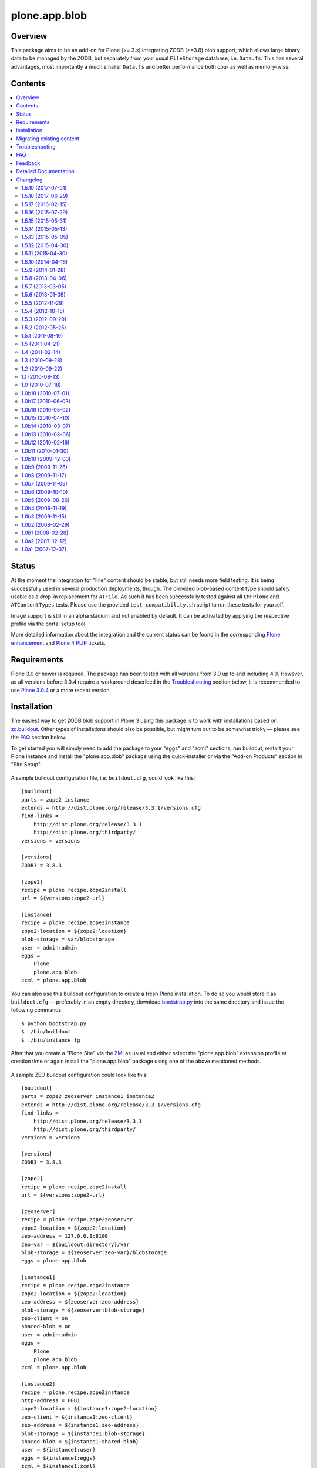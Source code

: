 ==============
plone.app.blob
==============

Overview
========

This package aims to be an add-on for Plone (>= 3.x) integrating ZODB (>=3.8)
blob support, which allows large binary data to be managed by the ZODB, but
separately from your usual ``FileStorage`` database, i.e. ``Data.fs``.  This
has several advantages, most importantly a much smaller ``Data.fs`` and better
performance both cpu- as well as memory-wise.

  .. |__| unicode:: U+20  .. space


Contents
========

.. contents:: |__|


Status
======

At the moment the integration for "File" content should be stable, but still
needs more field testing.  It is being successfully used in several production
deployments, though.  The provided blob-based content type should safely
usable as a drop-in replacement for ``ATFile``.  As such it has been
successfully tested against all ``CMFPlone`` and ``ATContentTypes`` tests.
Please use the provided ``test-compatibility.sh`` script to run these tests
for yourself.

Image support is still in an alpha stadium and not enabled by default. It can
be activated by applying the respective profile via the portal setup tool.

More detailed information about the integration and the current status can be
found in the corresponding `Plone enhancement`_ and `Plone 4 PLIP`_ tickets.

  .. _`Plone enhancement`: http://dev.plone.org/plone/ticket/6805
  .. _`Plone 4 PLIP`: http://dev.plone.org/plone/ticket/7822
  .. |--| unicode:: U+2013   .. en dash
  .. |---| unicode:: U+2014  .. em dash


Requirements
============

Plone 3.0 or newer is required. The package has been tested with all versions
from 3.0 up to and including 4.0. However, as all versions before 3.0.4
require a workaround described in the `Troubleshooting`_ section below, it is
recommended to use `Plone 3.0.4`_ or a more recent version.

  .. _`Plone 3.0.4`: http://plone.org/products/plone/releases/3.0.4


Installation
============

The easiest way to get ZODB blob support in Plone 3 using this package is to
work with installations based on `zc.buildout`_.  Other types of installations
should also be possible, but might turn out to be somewhat tricky |---| please
see the `FAQ`_ section below.

To get started you will simply need to add the package to your "eggs" and
"zcml" sections, run buildout, restart your Plone instance and install the
"plone.app.blob" package using the quick-installer or via the "Add-on
Products" section in "Site Setup".

  .. _`zc.buildout`: http://pypi.python.org/pypi/zc.buildout/

A sample buildout configuration file, i.e. ``buildout.cfg``, could look like
this::

  [buildout]
  parts = zope2 instance
  extends = http://dist.plone.org/release/3.3.1/versions.cfg
  find-links =
      http://dist.plone.org/release/3.3.1
      http://dist.plone.org/thirdparty/
  versions = versions

  [versions]
  ZODB3 = 3.8.3

  [zope2]
  recipe = plone.recipe.zope2install
  url = ${versions:zope2-url}

  [instance]
  recipe = plone.recipe.zope2instance
  zope2-location = ${zope2:location}
  blob-storage = var/blobstorage
  user = admin:admin
  eggs =
      Plone
      plone.app.blob
  zcml = plone.app.blob

You can also use this buildout configuration to create a fresh Plone
installation. To do so you would store it as ``buildout.cfg`` |---| preferably
in an empty directory, download `bootstrap.py
<http://svn.zope.org/*checkout*/zc.buildout/trunk/bootstrap/bootstrap.py>`_
into the same directory and issue the following commands::

  $ python bootstrap.py
  $ ./bin/buildout
  $ ./bin/instance fg

After that you create a "Plone Site" via the `ZMI`_ as usual and either
select the "plone.app.blob" extension profile at creation time or again
install the "plone.app.blob" package using one of the above mentioned methods.

  .. _`ZMI`: http://localhost:8080/manage

A sample ZEO buildout configuration could look like this::

  [buildout]
  parts = zope2 zeoserver instance1 instance2
  extends = http://dist.plone.org/release/3.3.1/versions.cfg
  find-links =
      http://dist.plone.org/release/3.3.1
      http://dist.plone.org/thirdparty/
  versions = versions

  [versions]
  ZODB3 = 3.8.3

  [zope2]
  recipe = plone.recipe.zope2install
  url = ${versions:zope2-url}

  [zeoserver]
  recipe = plone.recipe.zope2zeoserver
  zope2-location = ${zope2:location}
  zeo-address = 127.0.0.1:8100
  zeo-var = ${buildout:directory}/var
  blob-storage = ${zeoserver:zeo-var}/blobstorage
  eggs = plone.app.blob

  [instance1]
  recipe = plone.recipe.zope2instance
  zope2-location = ${zope2:location}
  zeo-address = ${zeoserver:zeo-address}
  blob-storage = ${zeoserver:blob-storage}
  zeo-client = on
  shared-blob = on
  user = admin:admin
  eggs =
      Plone
      plone.app.blob
  zcml = plone.app.blob

  [instance2]
  recipe = plone.recipe.zope2instance
  http-address = 8081
  zope2-location = ${instance1:zope2-location}
  zeo-client = ${instance1:zeo-client}
  zeo-address = ${instance1:zeo-address}
  blob-storage = ${instance1:blob-storage}
  shared-blob = ${instance1:shared-blob}
  user = ${instance1:user}
  eggs = ${instance1:eggs}
  zcml = ${instance1:zcml}

Please note the configuration options ``blob-storage`` and ``shared-blob``
specified in ``[client1]`` and ``[client2]``.  To enable blob support on a ZEO
client (or standalone instance) you always have to specify a path in the
``blob-storage`` configuration option.  If ``shared-blob`` is set to "on", the
ZEO client will assume it can read blob files directly from within the path
specified in the ``blob-storage`` option.  This path might also refer to a
network share in case the ZEO client and server are installed on separate
machines. However, to stream blob files trough the ZEO connection you will
have to set the ``shared-blob`` option to "off".  The path specified in the
``blob-storage`` option will be ignored in this situation, but it needs to be
set nevertheless.

More detailed instructions on how to set things up as well as some background
information on blobs |---| or in other words the story of an "early adopter"
|---| can be found in `Ken Manheimer's wiki`__.  This is a highly useful
resource and recommended read for people trying to give blobs a spin.  Please
note however, that most of the recipe changes described in these instructions
have already been incorporated in the particular recipes by now.

  .. __: http://myriadicity.net/Sundry/PloneBlobs

In addition, more information on how to use buildout is available in the
`accompanying README.txt`__ as well as in `Martin's`_ excellent `buildout
tutorial`_ on `plone.org`_.

  .. __: http://svn.plone.org/svn/plone/plone.app.blob/buildouts/plone-3.x/README.txt
  .. _`Martin's`: http://martinaspeli.net/
  .. _`buildout tutorial`: http://plone.org/documentation/tutorial/buildout
  .. _`plone.org`: http://plone.org/


Migrating existing content
==========================

In-place content migration is provided for existing "File" and "Image"
content.  The `Products.contentmigration`_ package is required for this to
work.  To install this package you will again need to add its name to the
"eggs" and "zcml" section of your ``buildout.cfg``, so that it reads like::

  [instance]
  ...
  eggs +=
      plone.app.blob
      Products.contentmigration
  zcml +=
      plone.app.blob
      Products.contentmigration

You can also refer to the above mentioned `sample buildout.cfg`_ for details.

  .. _`Products.contentmigration`: http://pypi.python.org/pypi/Products.contentmigration/
  .. _`sample buildout.cfg`: http://dev.plone.org/plone/browser/plone.app.blob/buildouts/plone-3.x/buildout.cfg

In order to then migrate your existing file content to blobs you can use the
migration interfaces provided at ``http://<site>/@@blob-file-migration`` to
migrate "File" content as well as ``http://<site>/@@blob-image-migration``
for "Image" content respectively.  ``<site>`` will need to be replaced with
the URL of your "Plone Site" object here, of course.  The pages will show you
the number of available ``ATFile`` or ``ATImage`` instances and then lets you
convert these to the provided blob content types by clicking a button.

For custom AT-based content types that use FileField(s), see
`example.blobattype`_ for details of how to enable and migrate them to use
blobs.

  .. _`example.blobattype`: http://pypi.python.org/pypi/example.blobattype

Please refer to the next section if you encounter any errors during migration.


Troubleshooting
===============

The following are some known issues, that will hopefully be resolved soon
enough.  In the meantime here are the recommended workarounds:


**"AttributeError: 'module' object has no attribute 'VersionBase'" Exception**

  Symptom
    After upgrading your buildout you're getting errors like the following::

      Traceback (innermost last):
        ...
        Module App.PersistentExtra, line 57, in locked_in_version
      AttributeError: 'module' object has no attribute 'VersionBase'
  Problem
    Version `1.0b5`_ of ``plone.app.blob`` adds `support for Plone 4`_ as
    well as `Dexterity`_, which is why the version restriction for ZODB had
    to be lifted.  However, while Plone 4 will use Zope 2.12 and ZODB 3.9,
    Plone 3.x doesn't work with either of these.
  Solution
    Downgrade ``ZODB3`` to a release from the 3.8 series.  You can do this by
    adding a version pin like::

      [versions]
      ZODB3 = 3.8.3

    to your ``buildout.cfg``.

  .. _`1.0b5`: http://pypi.python.org/pypi/plone.app.blob/1.0b5
  .. _`support for Plone 4`: http://dev.plone.org/plone/ticket/7822
  .. _`Dexterity`: http://plone.org/products/dexterity/


**"FileFieldException: Value is not File or String (...)" Exception**

  Symptom
    After upgrading your buildout you're getting an error like the following
    during blob migration::

      Traceback (innermost last):
        File ".../basemigrator/walker.py", line 174, in migrate
        ...
        File ".../Archetypes/Field.py", line 931, in _process_input
      FileFieldException: Value is not File or String (...)
  Problem
    Your version of ``archetypes.schemaextender`` has been upgraded to `1.1`_
    while running buildout.  You either didn't run it in non-newest mode
    (``-N``) or have not pinned down the version of
    ``archetypes.schemaextender``.
  Solution
    Downgrade ``archetypes.schemaextender`` to version 1.0 for the moment.
    You can do this by adding a version pin like::

      [versions]
      archetypes.schemaextender = 1.0

    to your ``buildout.cfg``.  A proper fix to add compatibility to the
    latest version is being worked on.

  .. _`1.1`: http://pypi.python.org/pypi/archetypes.schemaextender/1.1


**"AttributeError: 'NoneType' object has no attribute 'getAccessor'" Exception**

  Symptom
    After upgrading from version `1.0b2`_ or earlier you're getting an error
    like the following when trying to view blob-based content::

      Traceback (innermost last):
        Module ZPublisher.Publish, line 119, in publish
        ...
        Module Products.ATContentTypes.content.base, line 300, in get_content_type
      AttributeError: 'NoneType' object has no attribute 'getAccessor'
  Problem
    Recent versions have added support for sub-types based on marker
    interfaces and your existing blob-based content hasn't been marked yet.
  Solution
    Upgrade to at least `1.0b4`_, re-install "plone.app.blob" via the
    quick-installer and reset all sub-types by accessing the
    ``@@blob-maintenance/resetSubtypes`` view.

  .. _`1.0b2`: http://pypi.python.org/pypi/plone.app.blob/1.0b2
  .. _`1.0b4`: http://pypi.python.org/pypi/plone.app.blob/1.0b4


**"Invalid plugin id" Exception**

  Symptom
    When trying to create a "Plone Site" you're getting an error like::

      Error Type: KeyError
      Error Value: 'Invalid plugin id: credentials_basic_auth'
  Problem
    Your version of ``Products.PluggableAuthService`` is too old |---| you need
    1.5.2 or newer (please see http://www.zope.org/Collectors/PAS/59 for more
    information about this).
  Solution
    Please use the `provided buildout`_, add the `1.5 branch`_ as an
    `svn:external`_ to the ``products/`` directory of your buildout or
    upgrade to `Plone 3.0.4`_ by re-running buildout.

  .. _`provided buildout`: http://svn.plone.org/svn/plone/plone.app.blob/buildouts/plone-3.x
  .. _`1.5 branch`: http://svn.zope.org/Products.PluggableAuthService/branches/1.5/
  .. _`svn:external`: http://svnbook.red-bean.com/en/1.0/ch07s03.html


**"unknown type name: 'blobstorage'"**

  Symptom
    When running buildout you're getting an error like::

      Error: unknown type name: 'blobstorage'
      (line 36 in file:///.../parts/instance/etc/zope.conf)
  Problem
    Your version of the `plone.recipe.zope2instance`_ recipe is too old
    |---| you need to have at least version `1.0`_.
  Solution
    Make sure you're running buildout with neither "``-N``" nor "``-o``" and
    you also don't have::

      newest = false

    in your ``~/.buildout/default.cfg``.  Alternatively, running buildout
    with option "``-n``" should update the recipe to the latest version.

  .. _`plone.recipe.zope2instance`: http://pypi.python.org/pypi/plone.recipe.zope2instance/
  .. _`1.0`: http://pypi.python.org/pypi/plone.recipe.zope2instance/1.0


**missing distribution for required "zdaemon" and "ZConfig" eggs**

  Symptom
    When running buildout you're getting errors like::

      Getting distribution for 'zdaemon>=1.4a2,<1.4.999'.
      While:
        Installing instance.
        Getting distribution for 'zdaemon>=1.4a2,<1.4.999'.
      Error: Couldn't find a distribution for 'zdaemon>=1.4a2,<1.4.999'.

    or::

      Getting distribution for 'ZConfig>=2.4a2,<2.4.999'.
      While:
        Installing instance.
        Getting distribution for 'ZConfig>=2.4a2,<2.4.999'.
      Error: Couldn't find a distribution for 'ZConfig>=2.4a2,<2.4.999'.
  Problem
    ``zdaemon`` and ``ZConfig`` eggs have only been released to the
    `Cheeseshop`_ starting from more recent versions, i.e. 2.0 and 2.5
    respectively.  Older distributions in egg format are only available
    from http://download.zope.org/distribution
  Solution
    Add the above link to the ``find-links`` setting of the ``[buildout]``
    section in your ``buildout.cfg``, like::

      find-links =
          http://download.zope.org/distribution/
          ...

  .. _`Cheeseshop`: http://pypi.python.org/pypi


**"ZRPCError: bad handshake 'Z303'"**

  Symptom
    With a ZEO setup you are getting errors like::

      ZRPCError: bad handshake 'Z303'
  Problem
    You probably haven't added ``plone.app.blob`` to the ``eggs`` setting in
    your ``[zeo]`` buildout part.  Without it the ZEO server will not use
    the required version 3.8 of ZODB and hence not support blobs.
  Solution
    Add the string ``plone.app.blob`` to the ``eggs`` setting in the ``[zeo]``
    section (i.e. the one using the ``plone.recipe.zope2zeoserver`` recipe)
    in your ``buildout.cfg``, like::

      [zeo]
      ...
      eggs = plone.app.blob
      ...


**"AttributeError: 'NoneType' object has no attribute 'product'" during migration**

  Symptom
    After installing "plone.app.blob" via the quick-installer or applying
    the "plone.app.blob: ATFile replacement" profile you are seeing migration
    errors like::

      Traceback (innermost last):
        Module ZPublisher.Publish, line 119, in publish
        Module ZPublisher.mapply, line 88, in mapply
        Module ZPublisher.Publish, line 42, in call_object
        Module plone.app.blob.browser.migration, line 24, in __call__
        Module plone.app.blob.migrations, line 42, in migrateATFiles
        Module Products.contentmigration.basemigrator.walker, line 126, in go
        Module Products.contentmigration.basemigrator.walker, line 205, in migrate
      MigrationError: MigrationError for obj at /... (File -> Blob):
      Traceback (most recent call last):
        File ".../Products/contentmigration/basemigrator/walker.py", line 174, in migrate
          migrator.migrate()
        File ".../Products/contentmigration/basemigrator/migrator.py", line 185, in migrate
          method()
        File ".../Products/contentmigration/archetypes.py", line 111, in beforeChange_schema
          archetype = getType(self.dst_meta_type, fti.product)
      AttributeError: 'NoneType' object has no attribute 'product'
  Problem
    The current migration code has been written to convert existing "File"
    content to the "Blob" content type provided by the base "plone.app.blob"
    profile.  However, that type isn't known when just installing the "ATFile
    replacement" profile.  The latter is probably what you want to install,
    though, as former "File" content will keep the same portal type, i.e.
    "File" after being migrated.  This way no apparent changes are visible,
    which might help with avoiding confusion.
  Solution
    For now you might work around this by either applying the "plone.app.blob"
    profile via the ZMI in ``/portal_setup``.  This will install the above
    mentioned "Blob" content type.  After that migration will work, but your
    former "File" content will have the "Blob" content type.

    If that's not what you want, simply change line line 17 in
    ``plone/app/blob/migrations.py`` (which is probably contained in an egg
    directory located somewhere like ``eggs/plone.app.blob-1.0b2-py2.4.egg/``
    relative to your buildout/installation) from::

       dst_portal_type = 'Blob'

    to::

       dst_portal_type = 'File'

    After that migration should use the new "File" type, based on ZODB blobs.
    Once you've migrated you might remove or disable the "Blob" type from
    ``/portal_types`` again.  A future version of "plone.app.blob" will try
    auto-detect the correct target type for the migration (or at least allow
    to specify it) to make this more convenient.

    If you have already migrated to "Blob" content, but would rather like to
    have "File" items, you can change the two previous lines to::

       src_portal_type = 'Blob'
       src_meta_type = 'ATBlob'

    and re-run the blob migration.  This will convert your "Blob"s to show up
    as "File"s again.  You should probably pack your ZODB afterwards to avoid
    having its blob storage occupy twice as much disk space as actually
    needed (the extra migration will create new blobs).


**"Image" and/or "File" content doesn't show up as expected after migrating to blobs**

  Symptom
    After migrating "Image" and/or "File" content to be based on blobs, some
    of it doesn't show up as expected.  A typical example of this are ATCT's
    photo album views.
  Problem
    All versions before 1.0b11 didn't update the "Type" catalog index
    correctly during migration.  This could of course result in wrong results
    for all queries using this index.
  Solution
    Manually update the "Type" index using the ZMI or upgrade to at least
    `1.0b11`_ and use the ``@@blob-maintenance/updateTypeIndex`` view to
    limit the reindexing to only blob-based content.  The latter should
    usually be quicker, especially for bigger sites.

  .. _`1.0b11`: http://pypi.python.org/pypi/plone.app.blob/1.0b11


**Errors when using additionally mounted databases**

  Symptom
    With additionally configured ZODB mount-points you are getting errors
    like::

      Traceback (innermost last):
        ...
        Module ZEO.ClientStorage, line 1061, in temporaryDirectory
      AttributeError: 'NoneType' object has no attribute 'temp_dir

    or::

      Traceback (innermost last):
        ...
        Module ZODB.blob, line 495, in temp_dir
      TypeError: Blobs are not supported
  Problem
    You haven't configured a blob-storage for your extra database.
  Solution
    Please refer to David Glick's `comment in ticket #10130`__ for detailed
    information about the various ways to configure a blob-storage for
    additional mount-points.  The recommended way to accomplish this both
    for ZEO and non-ZEO setups is to use `collective.recipe.filestorage`__
    and adjust your buildout with the following::

      [buildout]
      ...
      parts =
          ...
          filestorage
          instance

      [filestorage]
      recipe = collective.recipe.filestorage
      blob-storage = var/blobstorage-%(fs_part_name)s
      parts =
          foo

    Please note that for the "parts" setting in the "buildout" section it is
    important to list "filestorage" before any parts installing Zope or ZEO.
    The "parts" setting in the "filestorage" section, however, represents
    a list of filestorage sub-parts to be generated, one per line.  Further
    details can be found in the `documentation of the recipe`__.

  .. __: http://dev.plone.org/plone/ticket/10130#comment:5
  .. __: http://pypi.python.org/pypi/collective.recipe.filestorage
  .. __: http://pypi.python.org/pypi/collective.recipe.filestorage


FAQ
===

Is it possible to use "plone.app.blob" in installations not based on `zc.buildout`_?

  Yes, but that would require some additional steps, since it depends on ZODB
  3.8, but Plone currently ships with Zope 2.10, which still comes with
  ZODB 3.7.  So, to make things work you could either install the `required
  versions`__ of all additionally needed packages into your ``lib/python/``
  directory or use the respective eggs and make sure they get preferred over
  their older versions on ``import``, for example by setting up
  ``PYTHONPATH``.

  .. __: http://dev.plone.org/plone/browser/plone.app.blob/trunk/setup.py#L35

  Alternatively it should also be possible to install the package using
  `easy_install`_, which would automatically install its dependencies
  including ZODB 3.8, too.  Again you would need to set up your ``PYTHONPATH``
  to make sure the desired versions are used.  However, installing the package
  like this is likely to have side effects on other Zope/Plone instances on
  your system, so you probably want to use `virtualenv`_ here at least.

  .. _`easy_install`: http://peak.telecommunity.com/DevCenter/EasyInstall
  .. _`virtualenv`: http://pypi.python.org/pypi/virtualenv

  Overall, to get started without too much pain, a buildout-based
  installation is recommended |---| for example the `provided buildout`_.

Will this be available for Plone 2.5.x?

  Yes, support for the 2.5 series is planned and next on the agenda.

What about image support, i.e. a drop-in for ``ATImage`` content?

  While just replacing the primary field in ``ATImage``'s schemata should
  probably already work quite well, proper image support is planned for a
  later release.  "proper" here means using a sub-typing approach as
  `presented by Rocky Burt`__ in Naples, which will have several advantages
  including a cleaner and better structured code, but will also take a little
  longer to implement.

  .. __: http://www.serverzen.com/training/subtyping-unleashed

Strange messages like ``Exception exceptions.OSError: (2, 'No such file or
directory', '.../tmpZvxjZB') in <bound method _TemporaryFileWrapper.__del__ of
<closed file '<fdopen>', mode 'w+b' at 0x7317650>> ignored`` get written to
the logs whenever a file is uploaded. Is that an error or something to worry
about?

  No, that's fine, it's just a small annoyance, that should be fixed
  eventually. In case you care, the problem is that the zope publisher creates
  a temporary file for each upload it receives.  Once the upload has finished
  that temporary file is passed to the blob machinery, which moves it into
  its blob storage.  However, at the end of the request the wrapper class for
  temporary files tries to remove the file as well, since well, it's supposed
  to be temporary.  At that time the file is already gone though, and the
  above warning is issued.

I have a ZEO setup with the server and clients running on separate machines.
Why do I get blobs stored in my ZEO clients' blobstorage directories and not
only on the server?

  ZEO clients cache blobs the first time they are fetched. Unfortunately the
  cache is not cleaned automatically when the instances are stopped and will
  keep growing. In addition, if you manually delete the files without
  restarting, the ZEO client will still expect to find them.  ZODB 3.9, which
  is used by Plone 4, introduces a cache size control that alleviates the
  problem.  Plone 3.x and earlier can only be used with ZODB 3.8.x, though.
  However, Sasha Vincic has written a `workaround for Plone 2.5.x`__ that
  invalidates the existing reference causing the blob data to be fetched
  again from the ZEO server should it be missing.  The patch has been merged_
  and is available from version 1.0b11.

  .. __: http://dev.plone.org/plone/changeset/32170
  .. _`merged`: http://dev.plone.org/plone/changeset/33100

.. TODO: answer the following...
.. <jonstahl> Given the overall clutter and confusion in the
..   broader file system storage product space, it might be helpful to expand
..   the Overview paragraph a bit. The things I'm wondering are: how does
..   Blob differ from FSS? Is it different from other blob implementations?
..   Are there things naive people might expect of plone.app.blob that it
..   *doesn't* do? (e.g. massive increase the speed of serving large files.
..   This doesn't really fully replace tramline, right?
.. <jonstahl> A bit of information on how you can use
..   plone.app.blog in your custom content types might helpful too.


Feedback
========

Any kind of feedback like bug reports, suggestions, feature requests and most
preferably success stories is most welcome and much appreciated. Especially,
it would be interesting to hear about success or problems with migration of
existing content and installations on platforms other than OSX.

So please feel free to file tickets in the `issue tracker`_, contact me on
`#plone`_, `#plone-framework`_, the `plone developer mailing list`_ or
directly via `email`_.

  .. _`issue tracker`: http://plone.org/products/plone.app.blob/issues
  .. _`#plone`: irc://irc.eu.freenode.net/plone
  .. _`#plone-framework`: irc://irc.eu.freenode.net/plone-framework
  .. _`plone developer mailing list`: mailto:plone-developers@lists.sourceforge.net
  .. _`email`: mailto:az_at_zitc_dot_de

Detailed Documentation
======================

This package integrates ZODB 3.8's blob support into Plone 3.0.  To do this a
new content type `Blob` is provided, which can be used instead of the existing
`File` and `Image` types.  Their behaviour is mimicked by `sub-typing`_, which
in this case means dynamically changing views and schema of the underlying
`Blob` type as well as adapting it to add functionality.

  .. _`sub-typing`: http://www.serverzen.com/training/subtyping-unleashed

First of all the `plone.app.blob` package needs to be installed, which at the
moment requires a special `branch`_ of Zope 2.10 as well as a few additional
packages for `extending the schema`_ and `migration purposes`_.  The easiest
way to get a working setup is probably to use one of the provided `buildout`_
configurations, either one `based on ploneout`_ and therefore mainly targeted
at developers or another `based on plone.recipe.plone`_.  The latter uses the
current plone release tarball instead of subversion checkout, meaning it is
mainly targeted at integrators and users (and significantly faster to set up
as well :)).

  .. _`branch`: http://svn.zope.org/Zope/branches/2.10-with-ZODB3.8/
  .. _`extending the schema`: http://dev.plone.org/archetypes/browser/archetypes.schemaextender/
  .. _`migration purposes`: http://dev.plone.org/collective/browser/contentmigration/
  .. _`buildout`: http://pypi.python.org/pypi/zc.buildout
  .. _`based on ploneout`: http://dev.plone.org/plone/browser/plone.app.blob/buildouts/ploneout
  .. _`based on plone.recipe.plone`: http://dev.plone.org/plone/browser/plone.app.blob/buildouts/plone-3.x

In any way, the setup should make the new content type available as well as
instantiable:

  >>> from Products.CMFCore.utils import getToolByName
  >>> portal = layer['portal']
  >>> portal_types = getToolByName(portal, 'portal_types')
  >>> portal_types.getTypeInfo('Blob')
  <DynamicViewTypeInformation at /plone/portal_types/Blob>

  >>> from plone.app.testing import TEST_USER_ID
  >>> folder = portal.portal_membership.getHomeFolder(TEST_USER_ID)
  >>> folder.invokeFactory('Blob', id='blob', title='a Blob')
  'blob'
  >>> blob = folder.blob
  >>> blob
  <ATBlob at /plone/Members/test_user_1_/blob>

The new instance should have been marked with the default sub-type and
therefore also contain the extended schema:

  >>> from plone.app.blob.interfaces import IATBlobBlob
  >>> IATBlobBlob.providedBy(blob)
  True
  >>> blob.getField('file')
  <Field file(blob:rw)>

Mimicking the existing "File" content type, i.e. `ATFile`, it shouldn't have
an associated workflow:

  >>> workflow_tool = getToolByName(portal, 'portal_workflow')
  >>> workflow_tool.getWorkflowsFor(blob)
  []

Since no data has been written to it, the blob file should still be empty:

  >>> blob.getFile().getBlob()
  <ZODB.blob.Blob object at ...>
  >>> blob.getFile().getBlob().open().read()
  ''

Feeding it with some image data should result in a correctly set mime-type
and a now non-empty blob file:

  >>> from StringIO import StringIO
  >>> from base64 import decodestring
  >>> gif = 'R0lGODlhAQABAPAAAPj8+AAAACH5BAEAAAAALAAAAAABAAEAAAICRAEAOw=='
  >>> gif = StringIO(decodestring(gif))
  >>> blob.setFile(gif)
  >>> print blob.getFilename()
  None
  >>> blob.getContentType()
  'image/gif'
  >>> len(blob.getFile().getBlob().open().read())
  43
  >>> str(blob) == gif.getvalue()
  True

Migration from existing file content, i.e. `ATFile` instances, is also
provided.  The payload data as well as all other fields should be properly
migrated:

  >>> initial_file_product = portal.portal_types.File.product
  >>> initial_file_factory = portal.portal_types.File.factory
  >>> portal.portal_types.File.product = 'ATContentTypes'
  >>> portal.portal_types.File.factory = 'addATFile'
  >>> gif.filename = 'foo.gif'
  >>> folder.invokeFactory('File', id='foo', title='a file', file=gif,
  ...     subject=('foo', 'bar'), contributors=('me'))
  'foo'
  >>> portal.portal_types.File.product = initial_file_product
  >>> portal.portal_types.File.factory = initial_file_factory
  >>> folder.foo
  <ATFile at /plone/Members/test_user_1_/foo>
  >>> folder.foo.Title()
  'a file'
  >>> folder.foo.getFilename()
  'foo.gif'
  >>> folder.foo.getContentType()
  'image/gif'
  >>> folder.foo.Subject()
  ('foo', 'bar')
  >>> folder.foo.Contributors()
  ('me',)

  >>> from plone.app.blob.migrations import migrateATFiles
  >>> migrateATFiles(portal)
  'Migrating /plone/Members/test_user_1_/foo (File -> Blob)\n'

  >>> folder.foo
  <ATBlob at /plone/Members/test_user_1_/foo>
  >>> folder.foo.Title()
  'a file'
  >>> folder.foo.getFilename()
  'foo.gif'
  >>> folder.foo.getContentType()
  'image/gif'
  >>> folder.foo.Subject()
  ('foo', 'bar')
  >>> folder.foo.Contributors()
  ('me',)
  >>> folder.foo.getFile().getBlob()
  <ZODB.blob.Blob object at ...>
  >>> str(folder.foo) == gif.getvalue()
  True
  >>> folder.foo.getFile().getBlob().open().read()
  'GIF89a...'

Also, migrating should have indexed the new content correctly to prevent stale
or wrong data from showing up in some views, i.e. folder listing:

  >>> catalog = getToolByName(portal, 'portal_catalog')
  >>> brain = catalog(id = 'foo')[0]
  >>> folder.foo.UID() == brain.UID
  True

  >>> folder.foo.getObjSize() == brain.getObjSize
  True

Finally the correct creation of blob-based content "through the web" is tested
using a testbrowser:

  >>> from plone.app.testing import setRoles
  >>> setRoles(portal, TEST_USER_ID, ['Editor'])

  >>> from plone.testing.z2 import Browser

  >>> from plone.app.testing import TEST_USER_NAME, TEST_USER_PASSWORD
  >>> browser = Browser(layer['app'])
  >>> browser.addHeader('Authorization', 'Basic %s:%s' % (
  ...     TEST_USER_NAME, TEST_USER_PASSWORD))

  >>> browser.open(folder.absolute_url())
  >>> browser.getLink(url='createObject?type_name=Blob').click()
  >>> browser.url
  'http://nohost/plone/.../portal_factory/Blob/blob.../edit...'
  >>> browser.getControl(name='title').value = 'Foo bar'
  >>> control = browser.getControl(name='file_file')
  >>> control.filename = 'foo.pdf'
  >>> control.value = StringIO('%PDF-1.4 fake pdf...' + 'foo' * 1000)
  >>> browser.getControl('Save').click()
  >>> browser.url
  'http://nohost/plone/.../foo-bar/view'
  >>> browser.contents
  '...Info...Changes saved...
   ...Foo bar...foo.pdf...PDF document...'


Changelog
=========

1.5.19 (2017-07-01)
-------------------

Bug fixes:

- Fixed syntax error in tests with Python 2.6.  [maurits]


1.5.18 (2017-06-29)
-------------------

Fixes:

- Handle ``ValueError`` exceptions when doing a range request.
  This fixes `issue #39 <https://github.com/plone/plone.app.blob/issues/39>`_.
  [batlock666]


1.5.17 (2016-02-15)
-------------------

Fixes:

- Made catalog migration test clearer in case of failure.  [maurits]


1.5.16 (2015-07-29)
-------------------

- Fix migrator for AT-based types that got broken in 1.5.8 release and add
  an option to remove the content of the non-blob field during migration to
  not end up having stale data in the ZODB
  [fRiSi]


1.5.15 (2015-05-31)
-------------------

- fix permission for download
  [david-batranu]


1.5.14 (2015-05-13)
-------------------

- fix tests for latest plone.app.imaging changes for Plone 5


1.5.13 (2015-05-05)
-------------------

- Fix tests from authenticator issues.
  [vangheem]


1.5.12 (2015-04-30)
-------------------

- Rerelease for clarity because of double release of 1.5.11.
  [maurits]


1.5.11 (2015-04-30)
-------------------

- Fix: Products.MimetypesRegistry used in p.a.blob.utils but no dependency
  [jensens]

- Fix some tests.
  [rafaelbco]

- ported tests to plone.app.testing
  [tomgross]


1.5.10 (2014-04-16)
-------------------

- Fix tests to work with barceloneta theme.
  [vangheem]


1.5.9 (2014-01-28)
------------------

- Make sure mimetype is not None and use use filename for detection if available.
  [tschanzt]

1.5.8 (2013-04-06)
------------------

- Use obj.Schema() instead of obj.schema in the migration process.
  [gbastien]


1.5.7 (2013-03-05)
------------------

- Only set the instance id from the name of an uploaded file
  if the file field is primary.
  [davisagli]


1.5.6 (2013-01-09)
------------------

- Fix BLOB migration when LinguaPlone is installed.
  Also for ATFile.

  CAUTION: when the fix was discussed with witsch,
  he pointed to the fact that the files would be
  entirely loaded in memory during migration.
  This could potentially eat too much memory.
  [gotcha]

- Don't fail on obscure chars in filename
  [tomgross]


1.5.5 (2012-11-29)
------------------

- Added adapter for data wrapped in xmlrpclib.Binary
  https://github.com/plone/plone.app.blob/pull/1
  [aclark, garbas]

- Fix BLOB migration when LinguaPlone is installed.
  [rpatterson]


1.5.4 (2012-10-15)
------------------

- Create a transaction savepoint after setting a blob's value in order to
  make it available at its temporary path (within the same transaction).
  [tomgross]


1.5.3 (2012-09-20)
------------------

- Update mutator to take care of filename in keyword args.
  [gotcha]

- Check for unicode filename first in ``index_html``.
  [vangheem]


1.5.2 (2012-05-25)
------------------

- Deprecated aliases were replaced on tests.
  [hvelarde]

- Keep the acquisition context of the blob in index_html, as otherwise
  we cannot get the http__etag method.
  [maurits]

- Move download implementation (the ``index_html`` method) to the blob
  wrapper class. The wrapper object is now directly viewable via the
  Zope 2 publisher.

  This change adds support for publishing of the original image data
  for any image field via the scaling view (even for fields that have
  been added via schema extension).

  Previously, if the blob wrapper was published for a content object
  that did not derive from the provided image class, Plone's default
  ``index_html`` template would be used, rendering an HTML page
  instead of the image.
  [malthe]


1.5.1 (2011-08-19)
------------------

- ATImage adapter should take care of cases where no image was uploaded.
  [gotcha]


1.5 (2011-04-21)
----------------

- Test fixes.
  [davisagli]


1.4 (2011-02-14)
----------------

- Avoid breaking on startup if PIL is not present.
  [davisagli]


1.3 (2010-09-28)
----------------

- Adjust tests to the fixed spelling of 'kB'.
  [witsch]


1.2 (2010-09-22)
----------------

- Fix the ``type`` of blob-based fields so they are distinguishable as
  blob fields.
  [davisagli]

- Fix broken migration-forms.
  [WouterVH]


1.1 (2010-08-13)
----------------

- Properly close written blobs in all `IBlobbable` adapters in order to
  avoid `POSKeyErrors`.
  This fixes http://plone.org/products/plone.app.blob/issues/43
  [jbaach, witsch]

- Allow explicitly setting a mimetype via a keyword passed to the mutator.
  [davidblewett, kleist, witsch]

- Don't raise `AttributeError` when calling `getSize` on empty images.
  [ggozad, witsch]


1.0 (2010-07-18)
----------------

- Correct blob migration count to ignore unrelated messages. This closes
  http://dev.plone.org/plone/ticket/10114.
  [hannosch]

- Update license to GPL version 2 only.
  [hannosch]


1.0b18 (2010-07-01)
-------------------

- Avoid deprecation warnings under Zope 2.13.
  [hannosch]

- Test fix: Use the API to look at request headers.
  [hannosch]


1.0b17 (2010-06-03)
-------------------

- Fix deletion of blob-based content even if the field is not called 'file'
  or 'image'.
  [regebro]

- The `ImageField` could not be copied, which broke the standard way of
  subclassing archetypes schemas.
  [regebro]

- Migration screen tried to check for installation via quick installer. We
  check the product of the destination portal type instead now. This closes
  http://dev.plone.org/plone/ticket/10365.
  [dunlapm, hannosch]

- Enable "Image" replacement content type by default.
  [witsch]

- Don't break when image-specific methods are accidentally used on
  "File" content.
  [witsch]


1.0b16 (2010-05-02)
-------------------

- Remove existing image scales when updating blob-aware image fields.
  Fixes http://dev.plone.org/plone/ticket/10455
  [frisi]

- Correct dependency on plone.app.imaging to >1.0b9 since we need the
  new IImageScaleFactory feature.
  [wichert]


1.0b15 (2010-04-10)
-------------------

- Provide blob-aware factory for new-style image scales.
  [witsch]

- Don't set the modification date of migrated content.
  [rossp]

- Restore support for defining per-field image scale sizes.
  Refs http://dev.plone.org/plone/ticket/10328 and
  fixes http://dev.plone.org/plone/ticket/10159
  [witsch]

- Provide base classes for file and image fields to be used in custom
  types not based on `archetypes.schemaextender`.
  Fixes http://dev.plone.org/plone/ticket/10328
  [witsch]

- Drop workaround for broken index accessor handling, which has been fixed
  upstream in `archetypes.schemaextender`.
  [witsch]

- Don't try to determine image dimensions for content other than images.
  Refs http://plone.org/products/cmfeditions/issues/58
  [witsch, do3cc]


1.0b14 (2010-03-07)
-------------------

- Revert the change to use the URL normalizer when generating content ids
  based on filename and reinstate the previous (and expected) behavior.
  Refs http://dev.plone.org/plone/ticket/8591
  [witsch]


1.0b13 (2010-03-06)
-------------------

- Use updated version of `createScales` as monkey-patched in
  `plone.app.imaging`.  Refs http://dev.plone.org/plone/ticket/10186
  [witsch]


1.0b12 (2010-02-16)
-------------------

- Change test setup to reuse the same directory when setting up blob
  storages, thereby fixing some BBB test issues.
  [witsch]

- Remove temporary monkey wrapper for `Blob.open` used to work around an
  issue with `CMFEditions`.  Refs http://dev.plone.org/plone/ticket/10200
  [witsch]

- Use URL normalizer when generating content ids based on filename.
  [terapyon, papago, witsch]

- Update view to analyse approximate content size grouped by type.
  [witsch]

- Add `z3c.autoinclude` entry point for automatic ZCML loading in Plone 3.3+.
  [witsch]

- Make sure image scales from old AT image fields are removed during
  migration to blob fields, when using the BlobMigrator.  This closes
  http://dev.plone.org/plone/ticket/10160
  [davisagli]

- Updated migration.pt to follow the recent markup conventions.
  References http://dev.plone.org/plone/ticket/9981
  [spliter]

- Make it possible to delete image content.
  [witsch]


1.0b11 (2010-01-30)
-------------------

- Fix issues regarding migration from `OFS.File` and `OFS.Image` content.
  [optilude, witsch]

- Revert changes to make things more robust in case of missing blob files.
  This refs http://plone.org/products/plone.app.blob/issues/10
  [witsch]

- Try to re-fetch blobs that have been removed from a client-side ZEO cache
  before giving up and raising an error.  This makes it possible to control
  the client blob cache size via external processes (e.g. `cron`) even with
  ZODB 3.8.  See http://dev.plone.org/plone/changeset/32170/ for more info.
  [svincic, witsch]

- Fix issue with incorrect values for "Type" catalog index after migration.
  [yomatters, witsch]


1.0b10 (2009-12-03)
-------------------

- Add support for accessing image scales via path expressions like
  `here/image_thumb` for backward-compatibility.
  [witsch]


1.0b9 (2009-11-26)
------------------

- Unify the ATBlob factories (for CMF>=2.2 and CMF<2.2) while still
  preventing events from being fired for the former.
  [witsch]

- Fix range support for open ranges.
  [j23d, witsch]

- Make the title field non-required for ATBlobs, since it will be
  generated from the filename if necessary.
  [davisagli]

- If a title was entered, use it instead of the filename to generate an
  id for files (matching what was already done for images).
  [davisagli]

- Update the CMF 2.2 version of the ATBlob factory to match a fix I made
  in Archetypes 2.0a2.
  [davisagli]


1.0b8 (2009-11-17)
------------------

- Added a modified version of the customized ATBlob factory for use with
  CMF 2.2.
  [davisagli]

- Make sure that BlobWrappers for zero-length blobs still evaluate to
  boolean True.
  [davisagli]

- Implement range support for downloads.  This fixes
  http://plone.org/products/plone.app.blob/issues/11
  [j23d, rossp, witsch]

- Fix image field validator to match that from `ATContentTypes`.
  [rossp]

- With `ATContentTypes` >=2.0, check the `_should_set_id_to_filename`
  method to determine if `ATBlob`'s `fixAutoId` method should set the
  item id to the filename of the blob field.  For images, don't set it
  to the filename if a title was supplied.
  [davisagli]

- Add blobbable adapters for Python file objects and OFS Pdata objects.
  [davisagli]

- Add helper view to get a rough estimate of the total size of binary
  content in a site.
  [witsch]


1.0b7 (2009-11-06)
------------------

- Fix regression in setup for running bbb tests against Plone 3.x.
  [witsch]

- Update migration view to issue warning when `plone.app.blob` has not
  been quick-installed yet.  Fixes http://dev.plone.org/plone/ticket/8496
  [witsch]

- Preserve filename when editing via WebDAV.  This fixes
  http://plone.org/products/plone.app.blob/issues/23
  [witsch]

- Update basic blob content type to be LinguaPlone-aware.  This fixes
  http://plone.org/products/plone.app.blob/issues/24
  [j23d]

- Override helper method to provide file-like objects for image
  transformations.  This fixes http://dev.plone.org/plone/ticket/8506
  [amleczko, witsch]

- Add some additional CMF/ATCT compatibility to the ATCT
  replacement types using the "cmf_edit" method.
  [alecm]

- Provide helper methods for easier migration of custom content types.
  [ggozad, witsch]

- Refactor test setup to make it work with ZODB 3.9.
  [witsch]


1.0b6 (2009-10-10)
------------------

- Minor fixes and test updates for compatibility with Plone 4.0.
  [witsch]

- Store image scales in blobs.
  [witsch]

- Use correct permissions when registering replacement types for
  "File" and "Image" content.
  See http://plone.org/products/plone.app.blob/issues/9
  [witsch]

- Fix migration issue regarding stale catalog index- & meta-data.
  [witsch]

- Allow certain file types to be downloaded immediately.
  See http://plone.org/products/plone.app.blob/issues/4
  [optilude]

- Fix performance issue regarding extension field.
  [witsch]


1.0b5 (2009-08-26)
------------------

- Fix compatibility issue with `repoze.zope2`.
  [optilude, witsch]

- Fix compatibility issues with ZODB 3.9 and Plone 4.0.
  [witsch]

- Speed up migration of existing content by using "in-place" migrators
  and avoid unnecessary re-indexing.
  [witsch]

- Fix registration of blob-based image scale adapter to prevent getting
  404s for content other than images.  This fixes the second issue
  related to http://plone.org/products/plone.app.blob/issues/19
  [witsch]


1.0b4 (2009-11-19)
------------------

- Provide maintenance view for (re)setting blob sub-types, which can also
  be used to fix things after upgrading from 1.0b2 or earlier.
  This fixes http://plone.org/products/plone.app.blob/issues/19
  [witsch]


1.0b3 (2009-11-15)
------------------

- Clean up GenericSetup profiles to allow separate installation of
  replacement types for "File" and "Image" content.
  [witsch]

- Add index accessor to make indexing of file content work again.
  This fixes http://plone.org/products/plone.app.blob/issues/12
  [witsch]

- Make code more robust in case of missing blob files.
  This fixes http://plone.org/products/plone.app.blob/issues/10
  [witsch]

- Make tests clean up their temporary blob directories.
  [stefan]

- Remove quota argument from DemoStorage calls.
  [stefan]

- Add workaround to prevent breakage with CMFEditions (blob-based
  content can still not be versioned, though).
  [witsch]

- Add missing acquisition-wrapper, also allowing to remove circular
  references between instance and field, which broke pickling.
  [witsch]

- Fix helper for determining image sizes to not break for non-image
  content.
  [witsch]

- Use PIL for determining image sizes as the OFS code cannot handle
  certain types of JPEGs.
  [witsch]

- Added missing metadata.xml to the default profile.
  [hannosch]

- Only use the file name for id generation for the replacement types,
  i.e. "File" and "Image", but not custom types.  This fixes
  http://plone.org/products/plone.app.blob/issues/3
  [witsch]

- Fix issue where the mime-type registry returned an empty tuple when
  looking up an unknown mime-type.  This fixes
  http://plone.org/products/plone.app.blob/issues/1
  [witsch]


1.0b2 (2008-02-29)
------------------

- Reverted fix for Windows that closed the file upload object in order
  to work around a problem with reading from the blob file afterwards.
  [witsch]


1.0b1 (2008-02-28)
------------------

- Minor bug fixes and cleanups
  [witsch]

- Fix for a problem regarding file uploads on Windows, where renaming
  the still open temporary file isn't allowed and hence caused an error.
  Now the file is closed before the call to `consumeFile()`.
  [rochael]

- Fix for Windows regarding the generation of the temporary file used for
  file uploads so that it doesn't get deleted after being moved to the
  blob storare
  [rochael]

- Change file size calculation so as not to need to reopen the file, which
  broke on Windows
  [rochael]

- Changed the primary field of the blob content types to not to be
  "searchable" as this causes indexing of the blob content making ram
  consumption go through the roof
  [witsch]


1.0a2 (2007-12-12)
------------------

- Various minor bug fixes regarding migration, content icons etc
  [witsch]

- String value are now wrapped using StringIO to make them adaptable, so
  that their mime-type can be guessed as well.
  [naro]

- Added alternative GenericSetup profile to allow to replace ATFile
  as the "File" content type
  [witsch]


1.0a1 (2007-12-07)
------------------

- Initial version
  [witsch]

- Initial package structure.
  [zopeskel]




